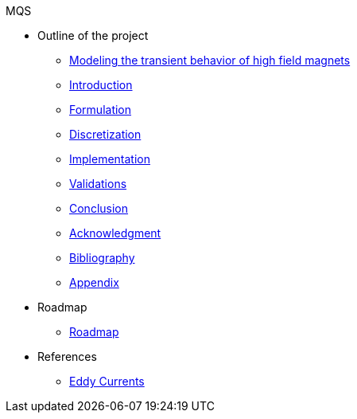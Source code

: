 .MQS
* Outline of the project
** xref:front.adoc[Modeling the transient behavior of high field magnets]
** xref:index.adoc[Introduction]
** xref:formulation.adoc[Formulation]
** xref:discretization.adoc[Discretization]
** xref:implementation.adoc[Implementation]
** xref:validation.adoc[Validations]
** xref:conclusion.adoc[Conclusion]
** xref:acknowledgment.adoc[Acknowledgment]
** xref:bibliography.adoc[Bibliography]
** xref:appendix.adoc[Appendix]
* Roadmap
** xref:roadmap.adoc[Roadmap]
* References
** xref:toolboxes:maxwell:mqs/README.adoc[Eddy Currents]
//** xref:cases:electric:[Eddy Currents]

